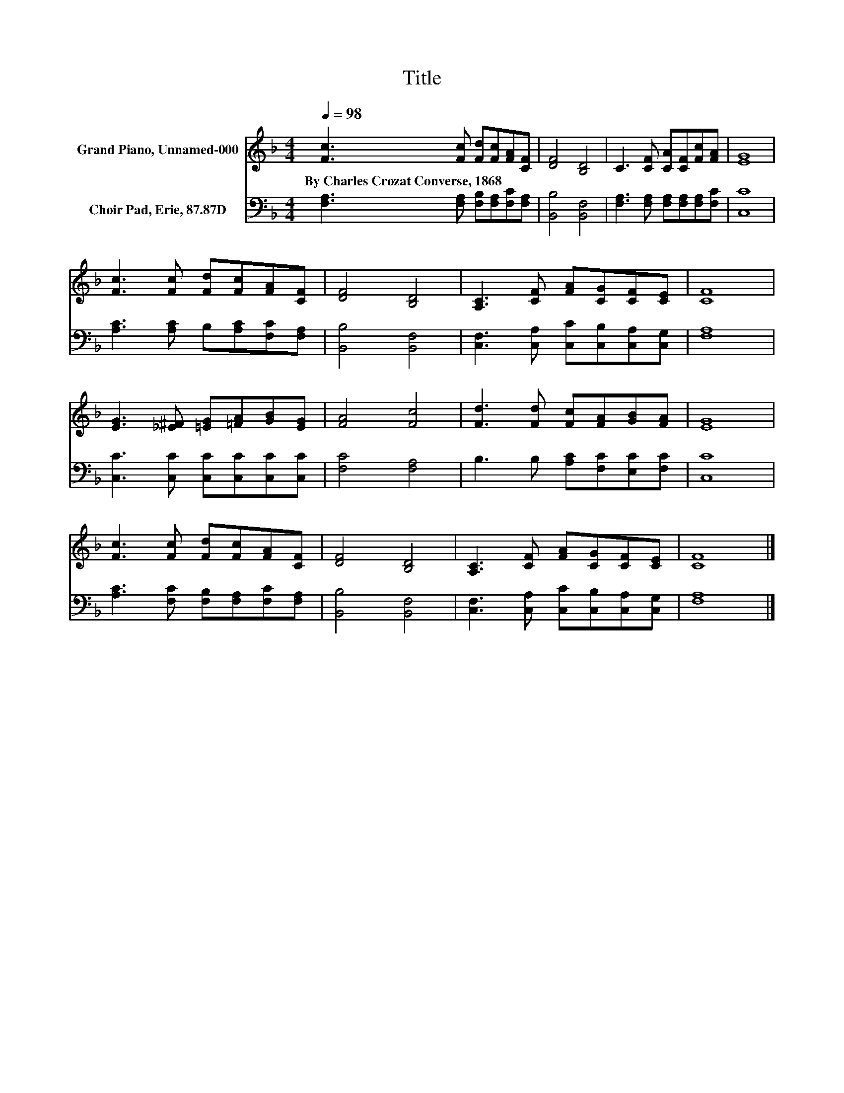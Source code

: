 X:1
T:Title
%%score 1 2
L:1/8
Q:1/4=98
M:4/4
K:F
V:1 treble nm="Grand Piano, Unnamed-000"
V:2 bass nm="Choir Pad, Erie, 87.87D"
V:1
 [Fc]3 [Fc] [Fd][Fc][FA][CF] | [DF]4 [B,D]4 | C3 [CF] [CA][CF][Fc][FA] | [EG]8 | %4
w: By~Charles~Crozat~Converse,~1868 * * * * *||||
 [Fc]3 [Fc] [Fd][Fc][FA][CF] | [DF]4 [B,D]4 | [A,C]3 [CF] [FA][CG][CF][CE] | [CF]8 | %8
w: ||||
 [EG]3 [_E^F] [=EG][=FA][GB][EG] | [FA]4 [Fc]4 | [Fd]3 [Fd] [Fc][FA][GB][FA] | [EG]8 | %12
w: ||||
 [Fc]3 [Fc] [Fd][Fc][FA][CF] | [DF]4 [B,D]4 | [A,C]3 [CF] [FA][CG][CF][CE] | [CF]8 |] %16
w: ||||
V:2
 [F,A,]3 [F,A,] [F,B,][F,A,][F,C][F,A,] | [B,,B,]4 [B,,F,]4 | %2
 [F,A,]3 [F,A,] [F,A,][F,A,][F,A,][F,C] | [C,C]8 | [A,C]3 [A,C] B,[A,C][F,C][F,A,] | %5
 [B,,B,]4 [B,,F,]4 | [C,F,]3 [C,A,] [C,C][C,B,][C,A,][C,G,] | [F,A,]8 | %8
 [C,C]3 [C,C] [C,C][C,C][C,C][C,C] | [F,C]4 [F,A,]4 | B,3 B, [A,C][F,C][E,C][F,C] | [C,C]8 | %12
 [A,C]3 [F,C] [F,B,][F,A,][F,C][F,A,] | [B,,B,]4 [B,,F,]4 | %14
 [C,F,]3 [C,A,] [C,C][C,B,][C,A,][C,G,] | [F,A,]8 |] %16

